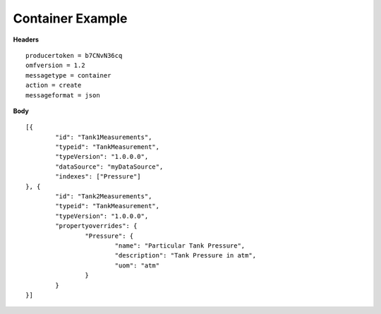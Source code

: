 Container Example
^^^^^^^^^^^^^^^^^^

**Headers**

::

	producertoken = b7CNvN36cq
	omfversion = 1.2
	messagetype = container
	action = create
	messageformat = json


**Body**

::

	[{
		"id": "Tank1Measurements",
		"typeid": "TankMeasurement",
		"typeVersion": "1.0.0.0",
		"dataSource": "myDataSource",
		"indexes": ["Pressure"]
	}, {
		"id": "Tank2Measurements",
		"typeid": "TankMeasurement",
		"typeVersion": "1.0.0.0",
		"propertyoverrides": {
			"Pressure": {
				"name": "Particular Tank Pressure",
				"description": "Tank Pressure in atm",
				"uom": "atm"
			}
		}
	}]
